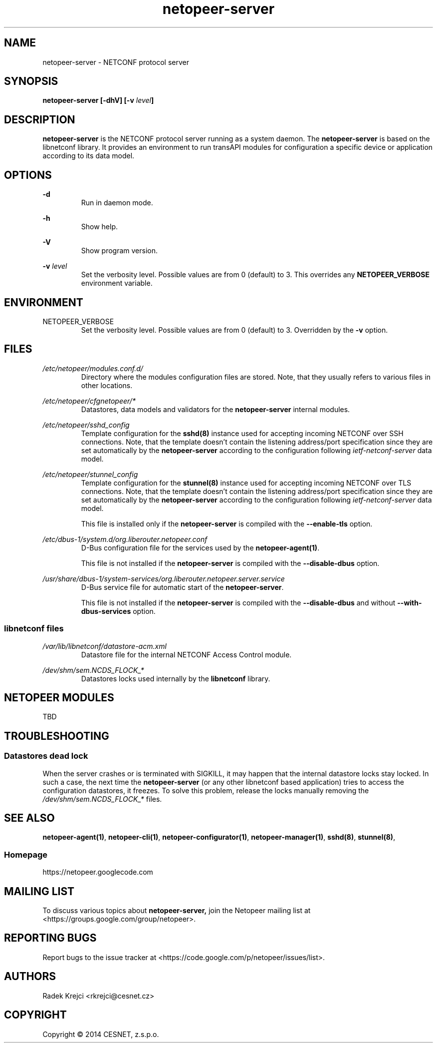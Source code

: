 .\" Process this file with
.\" groff -man -Tascii netopeer-server.1
.\"
.TH "netopeer-server" 1 "Fri Jun 6 2014" "Netopeer"
.SH NAME
netopeer-server \- NETCONF protocol server 
.SH SYNOPSIS
.B netopeer-server [\-dhV] [-v
.IB level ]
.SH DESCRIPTION
.B netopeer-server
is the NETCONF protocol server running as a system daemon. The
.B netopeer-server
is based on the libnetconf library. It provides an environment to run transAPI
modules for configuration a specific device or application according to its
data model.
.SH OPTIONS
.PP
.B \-d
.RS
Run in daemon mode.
.RE
.PP
.B \-h
.RS
Show help.
.RE
.PP
.B \-V
.RS
Show program version.
.RE
.PP
.B \-v
.I level
.RS
Set the verbosity level. Possible values are from 0 (default) to 3. This
overrides any
.B NETOPEER_VERBOSE
environment variable.
.RE
.SH ENVIRONMENT
.IP NETOPEER_VERBOSE
Set the verbosity level. Possible values are from 0 (default) to 3. Overridden
by the
.B \-v
option.
.SH FILES
.PP
.I /etc/netopeer/modules.conf.d/
.RS
Directory where the modules configuration files are stored. Note, that they
usually refers to various files in other locations.
.RE
.PP
.I /etc/netopeer/cfgnetopeer/*
.RS
Datastores, data models and validators for the
.B netopeer-server
internal modules.
.RE
.PP
.I /etc/netopeer/sshd_config
.RS
Template configuration for the
.B sshd(8)
instance used for accepting incoming NETCONF over SSH connections. Note, that
the template doesn't contain the listening address/port specification since
they are set automatically by the \fBnetopeer-server\fR according to the
configuration following \fIietf-netconf-server\fR data model. 
.RE
.PP
.I /etc/netopeer/stunnel_config
.RS
Template configuration for the
.B stunnel(8)
instance used for accepting incoming NETCONF over TLS connections. Note, that
the template doesn't contain the listening address/port specification since
they are set automatically by the \fBnetopeer-server\fR according to the
configuration following \fIietf-netconf-server\fR data model.
.PP
This file is installed only if the \fBnetopeer-server\fR is compiled with the
\fB\-\-enable\-tls\fR option.
.RE
.PP
.I /etc/dbus-1/system.d/org.liberouter.netopeer.conf
.RS
D-Bus configuration file for the services used by the \fBnetopeer-agent(1)\fR.
.PP
This file is not installed if the \fBnetopeer-server\fR is compiled with the
\fB\-\-disable\-dbus\fR option.
.RE
.PP
.I /usr/share/dbus-1/system-services/org.liberouter.netopeer.server.service
.RS
D-Bus service file for automatic start of the \fBnetopeer-server\fR.
.PP
This file is not installed if the \fBnetopeer-server\fR is compiled with the
\fB\-\-disable\-dbus\fR and without \fB\-\-with\-dbus\-services\fR option.
.RE
.SS libnetconf files
.I /var/lib/libnetconf/datastore-acm.xml
.RS
Datastore file for the internal NETCONF Access Control module.
.RE
.PP
.I /dev/shm/sem.NCDS_FLOCK_*
.RS
Datastores locks used internally by the \fBlibnetconf\fR library. 
.RE
.SH NETOPEER MODULES
TBD
.SH TROUBLESHOOTING
.SS Datastores dead lock
.PP
When the server crashes or is terminated with SIGKILL, it may happen that the
internal datastore locks stay locked. In such a case, the next time the
.B netopeer-server
(or any other libnetconf based application) tries to access the configuration
datastores, it freezes. To solve this problem, release the locks manually
removing the
.I /dev/shm/sem.NCDS_FLOCK_*
files.
.SH "SEE ALSO"
.BR netopeer-agent(1) ,
.BR netopeer-cli(1) ,
.BR netopeer-configurator(1) ,
.BR netopeer-manager(1) ,
.BR sshd(8) ,
.BR stunnel(8) ,
.SS Homepage
https://netopeer.googlecode.com
.SH MAILING LIST
To discuss various topics about
.B netopeer-server,
join the Netopeer mailing list at <https://groups.google.com/group/netopeer>.
.SH REPORTING BUGS
Report bugs to the issue tracker at <https://code.google.com/p/netopeer/issues/list>.
.SH AUTHORS
Radek Krejci <rkrejci@cesnet.cz>
.SH COPYRIGHT
Copyright \(co 2014 CESNET, z.s.p.o.


